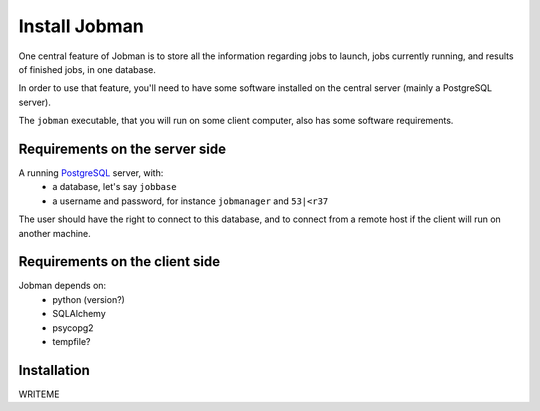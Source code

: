 Install Jobman
==============

One central feature of Jobman is to store all the information regarding
jobs to launch, jobs currently running, and results of finished jobs, in
one database.

In order to use that feature, you'll need to have some software installed on the central server (mainly a PostgreSQL server).

The ``jobman`` executable, that you will run on some client computer,
also has some software requirements.

Requirements on the server side
-------------------------------

A running PostgreSQL_ server, with:
  - a database, let's say ``jobbase``
  - a username and password, for instance ``jobmanager`` and ``53|<r37``

The user should have the right to connect to this database, and to
connect from a remote host if the client will run on another machine.

.. _PostgreSQL: http://www.postgresql.org/

Requirements on the client side
-------------------------------

Jobman depends on:
  - python (version?)
  - SQLAlchemy
  - psycopg2
  - tempfile?


Installation
------------

WRITEME

.. TODO: Distribute a .tgz on pylearn.org? A .egg on PyPI?

